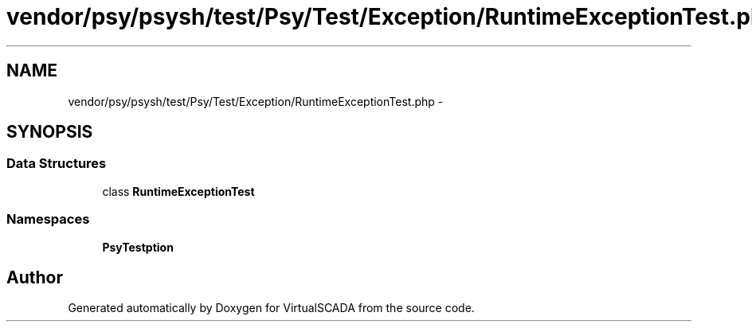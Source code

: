 .TH "vendor/psy/psysh/test/Psy/Test/Exception/RuntimeExceptionTest.php" 3 "Tue Apr 14 2015" "Version 1.0" "VirtualSCADA" \" -*- nroff -*-
.ad l
.nh
.SH NAME
vendor/psy/psysh/test/Psy/Test/Exception/RuntimeExceptionTest.php \- 
.SH SYNOPSIS
.br
.PP
.SS "Data Structures"

.in +1c
.ti -1c
.RI "class \fBRuntimeExceptionTest\fP"
.br
.in -1c
.SS "Namespaces"

.in +1c
.ti -1c
.RI " \fBPsy\\Test\\Exception\fP"
.br
.in -1c
.SH "Author"
.PP 
Generated automatically by Doxygen for VirtualSCADA from the source code\&.
